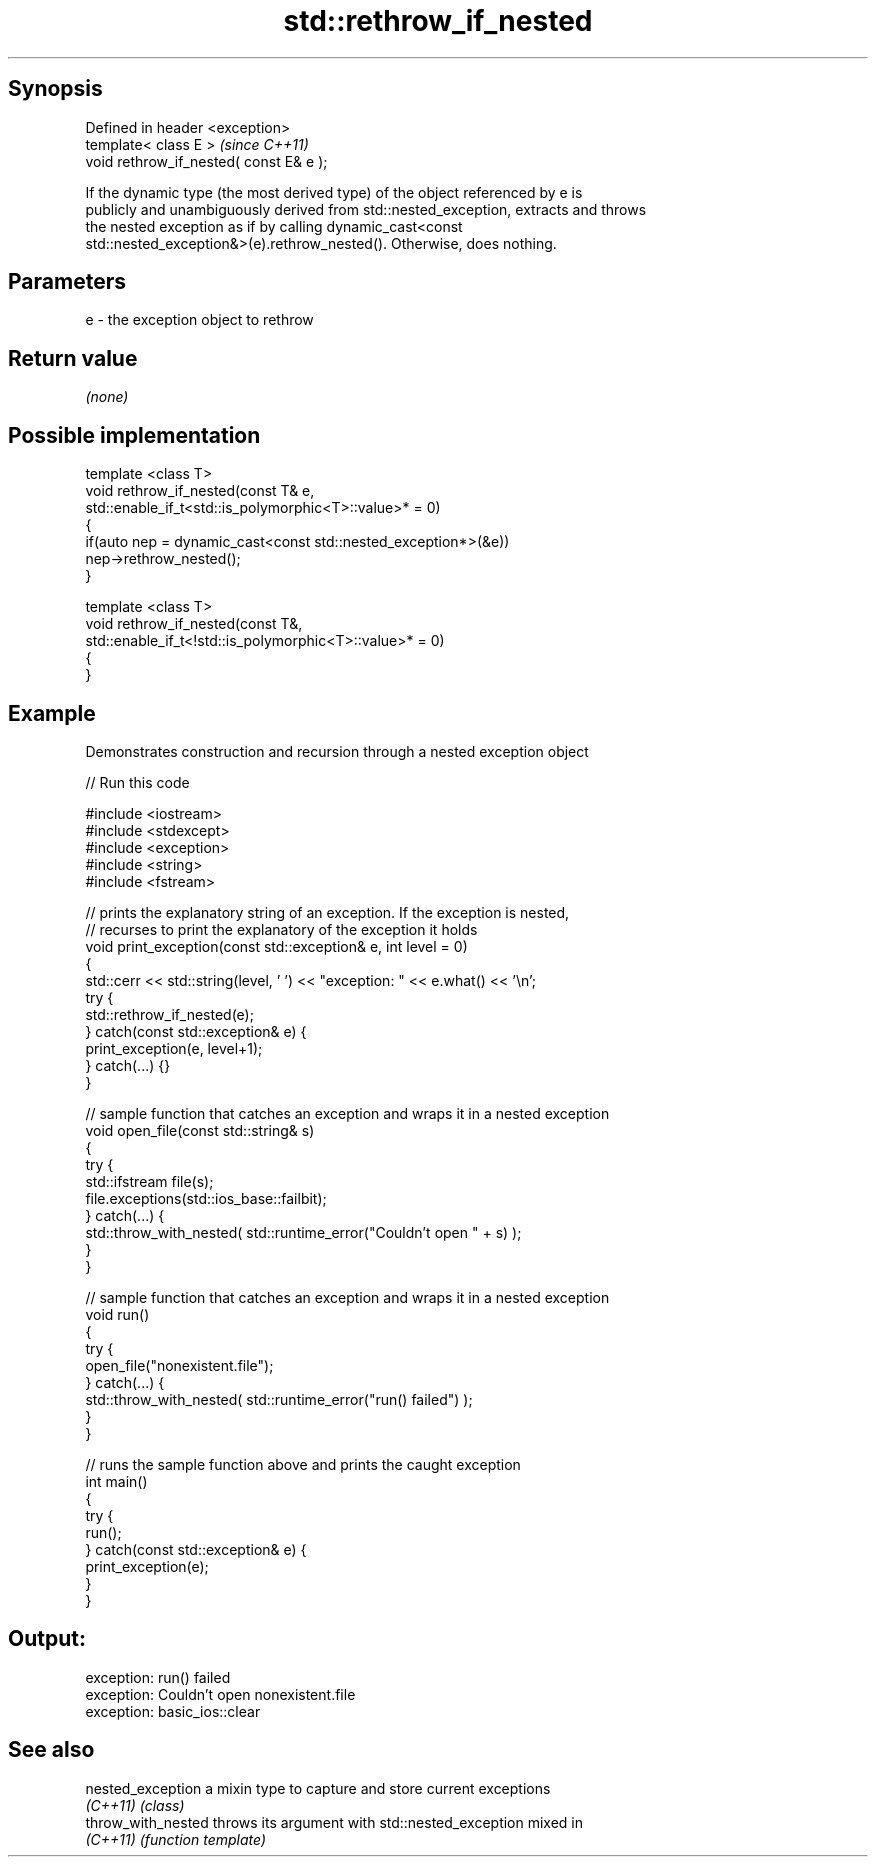 .TH std::rethrow_if_nested 3 "Sep  4 2015" "2.0 | http://cppreference.com" "C++ Standard Libary"
.SH Synopsis
   Defined in header <exception>
   template< class E >                    \fI(since C++11)\fP
   void rethrow_if_nested( const E& e );

   If the dynamic type (the most derived type) of the object referenced by e is
   publicly and unambiguously derived from std::nested_exception, extracts and throws
   the nested exception as if by calling dynamic_cast<const
   std::nested_exception&>(e).rethrow_nested(). Otherwise, does nothing.

.SH Parameters

   e - the exception object to rethrow

.SH Return value

   \fI(none)\fP

.SH Possible implementation

   template <class T>
   void rethrow_if_nested(const T& e,
                          std::enable_if_t<std::is_polymorphic<T>::value>* = 0)
   {
       if(auto nep = dynamic_cast<const std::nested_exception*>(&e))
           nep->rethrow_nested();
   }

   template <class T>
   void rethrow_if_nested(const T&,
                          std::enable_if_t<!std::is_polymorphic<T>::value>* = 0)
   {
   }

.SH Example

   Demonstrates construction and recursion through a nested exception object

   
// Run this code

 #include <iostream>
 #include <stdexcept>
 #include <exception>
 #include <string>
 #include <fstream>

 // prints the explanatory string of an exception. If the exception is nested,
 // recurses to print the explanatory of the exception it holds
 void print_exception(const std::exception& e, int level =  0)
 {
     std::cerr << std::string(level, ' ') << "exception: " << e.what() << '\\n';
     try {
         std::rethrow_if_nested(e);
     } catch(const std::exception& e) {
         print_exception(e, level+1);
     } catch(...) {}
 }

 // sample function that catches an exception and wraps it in a nested exception
 void open_file(const std::string& s)
 {
     try {
         std::ifstream file(s);
         file.exceptions(std::ios_base::failbit);
     } catch(...) {
         std::throw_with_nested( std::runtime_error("Couldn't open " + s) );
     }
 }

 // sample function that catches an exception and wraps it in a nested exception
 void run()
 {
     try {
         open_file("nonexistent.file");
     } catch(...) {
         std::throw_with_nested( std::runtime_error("run() failed") );
     }
 }

 // runs the sample function above and prints the caught exception
 int main()
 {
     try {
         run();
     } catch(const std::exception& e) {
         print_exception(e);
     }
 }

.SH Output:

 exception: run() failed
  exception: Couldn't open nonexistent.file
   exception: basic_ios::clear

.SH See also

   nested_exception  a mixin type to capture and store current exceptions
   \fI(C++11)\fP           \fI(class)\fP
   throw_with_nested throws its argument with std::nested_exception mixed in
   \fI(C++11)\fP           \fI(function template)\fP
